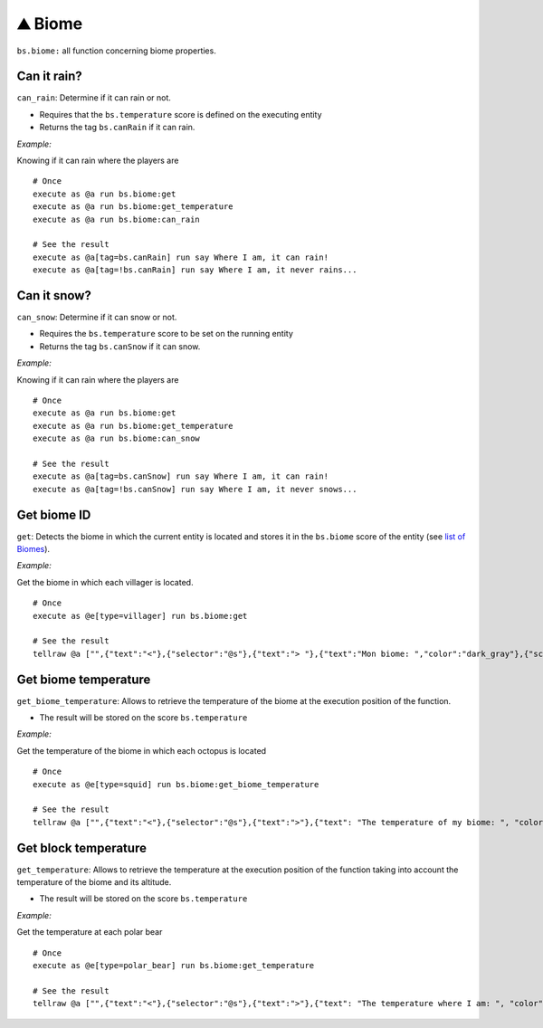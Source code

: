 *********
⛰️ Biome
*********

``bs.biome:`` all function concerning biome properties.

Can it rain?
~~~~~~~~~~~~

``can_rain``: Determine if it can rain or not.

-  Requires that the ``bs.temperature`` score is defined on the
   executing entity
-  Returns the tag ``bs.canRain`` if it can rain.

*Example:*

Knowing if it can rain where the players are

::

    # Once
    execute as @a run bs.biome:get
    execute as @a run bs.biome:get_temperature
    execute as @a run bs.biome:can_rain

    # See the result
    execute as @a[tag=bs.canRain] run say Where I am, it can rain!
    execute as @a[tag=!bs.canRain] run say Where I am, it never rains...

Can it snow?
~~~~~~~~~~~~

``can_snow``: Determine if it can snow or not.

-  Requires the ``bs.temperature`` score to be set on the running
   entity
-  Returns the tag ``bs.canSnow`` if it can snow.

*Example:*

Knowing if it can rain where the players are

::

    # Once
    execute as @a run bs.biome:get
    execute as @a run bs.biome:get_temperature
    execute as @a run bs.biome:can_snow

    # See the result
    execute as @a[tag=bs.canSnow] run say Where I am, it can rain!
    execute as @a[tag=!bs.canSnow] run say Where I am, it never snows...

Get biome ID
~~~~~~~~~~~~

``get``: Detects the biome in which the current entity is located and
stores it in the ``bs.biome`` score of the entity (see `list of
Biomes <https://glib-core.readthedocs.io//Biome_ID>`__).

*Example:*

Get the biome in which each villager is located.

::

    # Once
    execute as @e[type=villager] run bs.biome:get

    # See the result
    tellraw @a ["",{"text":"<"},{"selector":"@s"},{"text":"> "},{"text":"Mon biome: ","color":"dark_gray"},{"score":{"name":"@s","objective":"bs.biome"},"color":"gold"}]

Get biome temperature
~~~~~~~~~~~~~~~~~~~~~

``get_biome_temperature``: Allows to retrieve the temperature of the
biome at the execution position of the function.

-  The result will be stored on the score ``bs.temperature``

*Example:*

Get the temperature of the biome in which each octopus is located

::

    # Once
    execute as @e[type=squid] run bs.biome:get_biome_temperature

    # See the result
    tellraw @a ["",{"text":"<"},{"selector":"@s"},{"text":">"},{"text": "The temperature of my biome: ", "color": "dark_gray"},{"score":{"name":"@s", "objective": "bs.biome"}, "color": "gold"}]

Get block temperature
~~~~~~~~~~~~~~~~~~~~~

``get_temperature``: Allows to retrieve the temperature at the execution
position of the function taking into account the temperature of the
biome and its altitude.

-  The result will be stored on the score ``bs.temperature``

*Example:*

Get the temperature at each polar bear

::

    # Once
    execute as @e[type=polar_bear] run bs.biome:get_temperature

    # See the result
    tellraw @a ["",{"text":"<"},{"selector":"@s"},{"text":">"},{"text": "The temperature where I am: ", "color": "dark_gray"},{"score":{"name":"@s", "objective": "bs.biome"}, "color": "gold"}]

